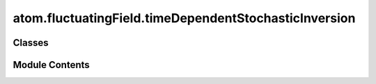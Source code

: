 atom.fluctuatingField.timeDependentStochasticInversion
======================================================

.. py:module:: atom.fluctuatingField.timeDependentStochasticInversion


Classes
-------

.. autoapisummary::

   atom.fluctuatingField.timeDependentStochasticInversion.TimeDependentStochasticInversion


Module Contents
---------------

.. py:class:: TimeDependentStochasticInversion(modelGrid: xarray.Dataset, atarray: xarray.Dataset, covarMatrices: xarray.Dataset, bulkFlowData: xarray.Dataset, stencil: Iterable[int] = [-1, 0, 1], frameSets: Iterable[int] = [-2, -1, 0, 1, 2], retrieval: str = 'single')

   Instantiates the TimeDependentStochasticInversion class with the provided datasets.

   :param modelGrid: The dataset containing the model grid.
   :type modelGrid: xr.Dataset
   :param atarray: The dataset containing the path data.
   :type atarray: xr.Dataset
   :param covarMatrices: The dataset containing the covariance matrices.
   :type covarMatrices: xr.Dataset


   .. py:attribute:: modelGrid


   .. py:attribute:: atarray


   .. py:attribute:: covarMatrices


   .. py:attribute:: bulkFlowData


   .. py:attribute:: retrieval
      :value: 'single'



   .. py:attribute:: stencil


   .. py:attribute:: frameSets


   .. py:method:: optimalStochasticInverseOperator()

      Calculates the optimal stochastic inverse operator and adds it to the instance's dataset.

      This method computes the matrix product of the reshaped model-data covariance matrix and the inverse of the data-data covariance matrix. The resulting matrix 'A', representing the optimal stochastic inverse operator, is then reshaped and stored in the instance's dataset as 'A'.

      .. rubric:: Notes

      This method does not return any value, but modifies the 'ds' attribute of the class instance by adding the 'A' data array.
      It expects that the following attributes are pre-defined in the instance: 'ds', 'ds.Rmd', 'ds.Rdd', 'nModelPointsX', 'nModelPointsY', and 'atarray'.
      The 'ds' attribute is an xarray Dataset instance.



   .. py:method:: assembleDataVector()

              Assembles the data vector `d`.

              Notes:
                  This method does not return any value, but modifies the 'ds' attribute of the class instance by adding the 'd' data array.
                  The data vector `d` is assembled as:

                  .. math::

                      \mathbf{d} = \left[ \mathbf{d}(t - N    au)~;~ \mathbf{d}(t - N         au+     au)~;~\hdots ~;~ \mathbf{d}(t)
      ight]





   .. py:method:: repackDataVector()


   .. py:method:: getFrameSets()


   .. py:method:: calculateFluctuatingFields()

      Calculates the fluctuating fields and adds it to the instance's dataset.

      .. rubric:: Notes

      This method does not return any value, but modifies the 'ds' attribute of the class instance by adding the 'm' data array.
      The fluctuating fields `m` are calculated as:

      .. math::

          m = \mathbf{A} \mathbf{d}

      where `m` contains all of the fluctuating field data :math:`m = [T'(r,t),u'(r,t),v'(r,t)]`.



   .. py:method:: to_netcdf(filePath) -> None


   .. py:method:: from_netcdf(filePath) -> None
      :classmethod:



   .. py:method:: to_pickle(file_path)


   .. py:method:: from_pickle(file_path)
      :classmethod:



   .. py:method:: describe()


